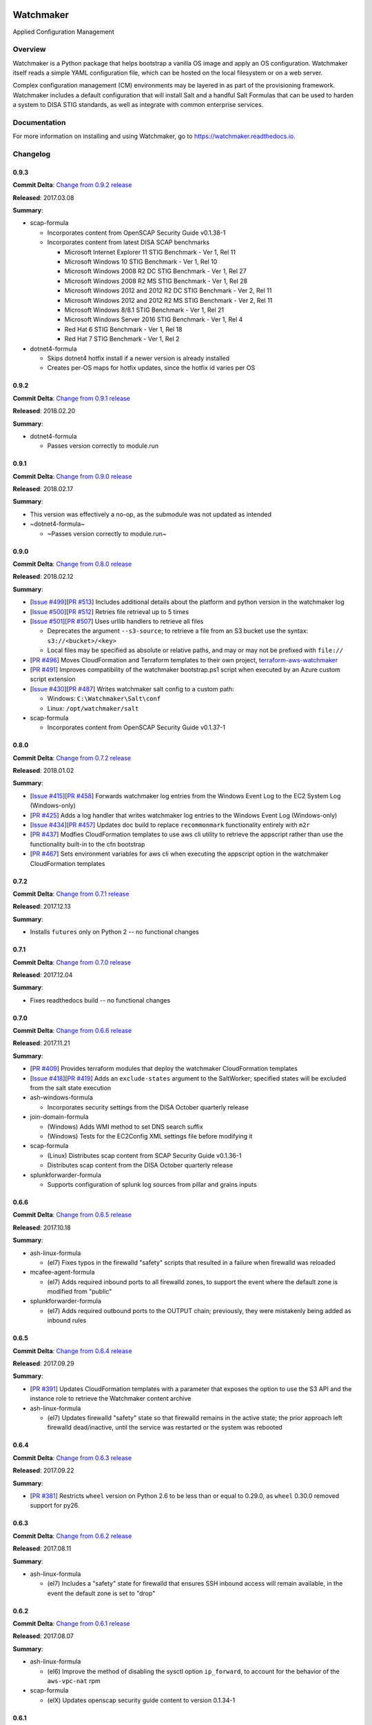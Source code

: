 
.. image:: https://img.shields.io/github/license/plus3it/watchmaker.svg
   :target: ./LICENSE
   :alt: License


.. image:: https://travis-ci.org/plus3it/watchmaker.svg?branch=develop
   :target: https://travis-ci.org/plus3it/watchmaker
   :alt: Travis CI Build Status


.. image:: https://ci.appveyor.com/api/projects/status/github/plus3it/watchmaker?branch=develop&svg=true
   :target: https://ci.appveyor.com/project/plus3it/watchmaker
   :alt: AppVeyor Build Status


.. image:: https://img.shields.io/pypi/v/watchmaker.svg?label=version
   :target: https://pypi.python.org/pypi/watchmaker
   :alt: Latest Version


Watchmaker
==========

Applied Configuration Management

Overview
--------

Watchmaker is a Python package that helps bootstrap a vanilla OS image and
apply an OS configuration. Watchmaker itself reads a simple YAML configuration
file, which can be hosted on the local filesystem or on a web server.

Complex configuration management (CM) environments may be layered in as part of
the provisioning framework. Watchmaker includes a default configuration that
will install Salt and a handful Salt Formulas that can be used to harden a
system to DISA STIG standards, as well as integrate with common enterprise
services.

Documentation
-------------

For more information on installing and using Watchmaker, go to
https://watchmaker.readthedocs.io.


Changelog
---------

0.9.3
^^^^^

**Commit Delta**\ : `Change from 0.9.2 release <https://github.com/plus3it/watchmaker/compare/0.9.2...0.9.3>`_

**Released**\ : 2017.03.08

**Summary**\ :


* scap-formula

  * Incorporates content from OpenSCAP Security Guide v0.1.38-1
  * Incorporates content from latest DISA SCAP benchmarks

    * Microsoft Internet Explorer 11 STIG Benchmark - Ver 1, Rel 11
    * Microsoft Windows 10 STIG Benchmark - Ver 1, Rel 10
    * Microsoft Windows 2008 R2 DC STIG Benchmark - Ver 1, Rel 27
    * Microsoft Windows 2008 R2 MS STIG Benchmark - Ver 1, Rel 28
    * Microsoft Windows 2012 and 2012 R2 DC STIG Benchmark - Ver 2, Rel 11
    * Microsoft Windows 2012 and 2012 R2 MS STIG Benchmark - Ver 2, Rel 11
    * Microsoft Windows 8/8.1 STIG Benchmark - Ver 1, Rel 21
    * Microsoft Windows Server 2016 STIG Benchmark - Ver 1, Rel 4
    * Red Hat 6 STIG Benchmark - Ver 1, Rel 18
    * Red Hat 7 STIG Benchmark - Ver 1, Rel 2

* dotnet4-formula

  * Skips dotnet4 hotfix install if a newer version is already installed
  * Creates per-OS maps for hotfix updates, since the hotfix id varies per
    OS

0.9.2
^^^^^

**Commit Delta**\ : `Change from 0.9.1 release <https://github.com/plus3it/watchmaker/compare/0.9.1...0.9.2>`_

**Released**\ : 2018.02.20

**Summary**\ :


* dotnet4-formula

  * Passes version correctly to module.run

0.9.1
^^^^^

**Commit Delta**\ : `Change from 0.9.0 release <https://github.com/plus3it/watchmaker/compare/0.9.0...0.9.1>`_

**Released**\ : 2018.02.17

**Summary**\ :


* This version was effectively a no-op, as the submodule was not updated as
  intended
* ~dotnet4-formula~

  * ~Passes version correctly to module.run~

0.9.0
^^^^^

**Commit Delta**\ : `Change from 0.8.0 release <https://github.com/plus3it/watchmaker/compare/0.8.0...0.9.0>`_

**Released**\ : 2018.02.12

**Summary**\ :


* [\ `Issue #499 <https://github.com/plus3it/watchmaker/issues/499>`_\ ][\ `PR #513 <https://github.com/plus3it/watchmaker/pull/513>`_\ ] Includes additional details about the
  platform and python version in the watchmaker log
* [\ `Issue #500 <https://github.com/plus3it/watchmaker/issues/500>`_\ ][\ `PR #512 <https://github.com/plus3it/watchmaker/pull/512>`_\ ] Retries file retrieval up to 5 times
* [\ `Issue #501 <https://github.com/plus3it/watchmaker/issues/501>`_\ ][\ `PR #507 <https://github.com/plus3it/watchmaker/pull/507>`_\ ] Uses urllib handlers to retrieve all
  files

  * Deprecates the argument ``--s3-source``\ ; to retrieve a file from an S3
    bucket use the syntax: ``s3://<bucket>/<key>``
  * Local files may be specified as absolute or relative paths, and may or
    may not be prefixed with ``file://``

* [\ `PR #496 <https://github.com/plus3it/watchmaker/pull/496>`_\ ] Moves CloudFormation and Terraform templates to their own
  project, `terraform-aws-watchmaker <https://github.com/plus3it/terraform-aws-watchmaker>`_
* [\ `PR #491 <https://github.com/plus3it/watchmaker/pull/491>`_\ ] Improves compatibility of the watchmaker bootstrap.ps1
  script when executed by an Azure custom script extension
* [\ `Issue #430 <https://github.com/plus3it/watchmaker/issues/430>`_\ ][\ `PR #487 <https://github.com/plus3it/watchmaker/pull/487>`_\ ] Writes watchmaker salt config to a
  custom path:

  * Windows: ``C:\Watchmaker\Salt\conf``
  * Linux: ``/opt/watchmaker/salt``

* scap-formula

  * Incorporates content from OpenSCAP Security Guide v0.1.37-1

0.8.0
^^^^^

**Commit Delta**\ : `Change from 0.7.2 release <https://github.com/plus3it/watchmaker/compare/0.7.2...0.8.0>`_

**Released**\ : 2018.01.02

**Summary**\ :


* [\ `Issue #415 <https://github.com/plus3it/watchmaker/issues/415>`_\ ][\ `PR #458 <https://github.com/plus3it/watchmaker/pull/458>`_\ ] Forwards watchmaker log entries from the
  Windows Event Log to the EC2 System Log (Windows-only)
* [\ `PR #425 <https://github.com/plus3it/watchmaker/pull/425>`_\ ] Adds a log handler that writes watchmaker log entries to
  the Windows Event Log (Windows-only)
* [\ `Issue #434 <https://github.com/plus3it/watchmaker/issues/434>`_\ ][\ `PR #457 <https://github.com/plus3it/watchmaker/pull/457>`_\ ] Updates doc build to replace
  ``recommonmark`` functionality entirely with ``m2r``
* [\ `PR #437 <https://github.com/plus3it/watchmaker/pull/437>`_\ ] Modfies CloudFormation templates to use aws cli utility to
  retrieve the appscript rather than use the functionality built-in to the
  cfn bootstrap
* [\ `PR #467 <https://github.com/plus3it/watchmaker/pull/467>`_\ ] Sets environment variables for aws cli when executing the
  appscript option in the watchmaker CloudFormation templates

0.7.2
^^^^^

**Commit Delta**\ : `Change from 0.7.1 release <https://github.com/plus3it/watchmaker/compare/0.7.1...0.7.2>`_

**Released**\ : 2017.12.13

**Summary**\ :


* Installs ``futures`` only on Python 2 -- no functional changes

0.7.1
^^^^^

**Commit Delta**\ : `Change from 0.7.0 release <https://github.com/plus3it/watchmaker/compare/0.7.0...0.7.1>`_

**Released**\ : 2017.12.04

**Summary**\ :


* Fixes readthedocs build -- no functional changes

0.7.0
^^^^^

**Commit Delta**\ : `Change from 0.6.6 release <https://github.com/plus3it/watchmaker/compare/0.6.6...0.7.0>`_

**Released**\ : 2017.11.21

**Summary**\ :


* [\ `PR #409 <https://github.com/plus3it/watchmaker/pull/409>`_\ ] Provides terraform modules that deploy the watchmaker
  CloudFormation templates
* [\ `Issue #418 <https://github.com/plus3it/watchmaker/issues/418>`_\ ][\ `PR #419 <https://github.com/plus3it/watchmaker/pull/419>`_\ ] Adds an ``exclude-states`` argument to
  the SaltWorker; specified states will be excluded from the salt state
  execution
* ash-windows-formula

  * Incorporates security settings from the DISA October quarterly release

* join-domain-formula

  * (Windows) Adds WMI method to set DNS search suffix
  * (Windows) Tests for the EC2Config XML settings file before modifying it

* scap-formula

  * (Linux) Distributes scap content from SCAP Security Guide v0.1.36-1
  * Distributes scap content from the DISA October quarterly release

* splunkforwarder-formula

  * Supports configuration of splunk log sources from pillar and grains
    inputs

0.6.6
^^^^^

**Commit Delta**\ : `Change from 0.6.5 release <https://github.com/plus3it/watchmaker/compare/0.6.5...0.6.6>`_

**Released**\ : 2017.10.18

**Summary**\ :


* ash-linux-formula

  * (el7) Fixes typos in the firewalld "safety" scripts that resulted in a
    failure when firewalld was reloaded

* mcafee-agent-formula

  * (el7) Adds required inbound ports to all firewalld zones, to support
    the event where the default zone is modified from "public"

* splunkforwarder-formula

  * (el7) Adds required outbound ports to the OUTPUT chain; previously,
    they were mistakenly being added as inbound rules

0.6.5
^^^^^

**Commit Delta**\ : `Change from 0.6.4 release <https://github.com/plus3it/watchmaker/compare/0.6.4...0.6.5>`_

**Released**\ : 2017.09.29

**Summary**\ :


* [\ `PR #391 <https://github.com/plus3it/watchmaker/pull/391>`_\ ] Updates CloudFormation templates with a parameter that
  exposes the option to use the S3 API and the instance role to retrieve the
  Watchmaker content archive
* ash-linux-formula

  * (el7) Updates firewalld "safety" state so that firewalld remains in the
    active state; the prior approach left firewalld dead/inactive, until
    the service was restarted or the system was rebooted

0.6.4
^^^^^

**Commit Delta**\ : `Change from 0.6.3 release <https://github.com/plus3it/watchmaker/compare/0.6.3...0.6.4>`_

**Released**\ : 2017.09.22

**Summary**\ :


* [\ `PR #381 <https://github.com/plus3it/watchmaker/pull/381>`_\ ] Restricts ``wheel`` version on Python 2.6 to be less than or
  equal to 0.29.0, as ``wheel`` 0.30.0 removed support for py26.

0.6.3
^^^^^

**Commit Delta**\ : `Change from 0.6.2 release <https://github.com/plus3it/watchmaker/compare/0.6.2...0.6.3>`_

**Released**\ : 2017.08.11

**Summary**\ :


* ash-linux-formula

  * (el7) Includes a "safety" state for firewalld that ensures SSH inbound
    access will remain available, in the event the default zone is set to
    "drop"

0.6.2
^^^^^

**Commit Delta**\ : `Change from 0.6.1 release <https://github.com/plus3it/watchmaker/compare/0.6.1...0.6.2>`_

**Released**\ : 2017.08.07

**Summary**\ :


* ash-linux-formula

  * (el6) Improve the method of disabling the sysctl option ``ip_forward``\ ,
    to account for the behavior of the ``aws-vpc-nat`` rpm

* scap-formula

  * (elX) Updates openscap security guide content to version 0.1.34-1

0.6.1
^^^^^

**Commit Delta**\ : `Change from 0.6.0 release <https://github.com/plus3it/watchmaker/compare/0.6.0...0.6.1>`_

**Released**\ : 2017.08.01

**Summary**\ :


* ash-linux-formula

  * Modified the FIPS custom execution module to discover the boot
    partition and add the ``boot=`` line to the grub configuration

0.6.0
^^^^^

**Commit Delta**\ : `Change from 0.5.1 release <https://github.com/plus3it/watchmaker/compare/0.5.1...0.6.0>`_

**Released**\ : 2017.07.25

**Summary**\ :


* ash-linux-formula

  * Updates the EL7 stig baseline to manage the FIPS state. The state
    defaults to ``enabled`` but can be overridden via a pillar or grain,
    ``ash-linux:lookup:fips-state``. The grain takes precedence over the
    pillar. Valid values are ``enabled`` or ``disabled``

* ash-windows-formula

  * Updates the STIG baselines for Windows Server 2016 member servers and
    domain controllers with SCAP content from the DISA v1r1 SCAP benchmark
    release

* join-domain-formula

  * Fixes an issue when joining Windows 2016 servers to a domain, where the
    Set-DnsSearchSuffix.ps1 helper would fail because the builtin
    PowerShell version does not work when ``$null`` is used in a ValidateSet.
    The equivalent value must now be passed as the string, ``"null"``

* scap-formula

  * Adds SCAP content for the Window Server 2016 SCAP v1r1 Benchmark

0.5.1
^^^^^

**Commit Delta**\ : `Change from 0.5.0 release <https://github.com/plus3it/watchmaker/compare/0.5.0...0.5.1>`_

**Released**\ : 2017.07.08

**Summary**\ :


* [\ `Issue #341 <https://github.com/plus3it/watchmaker/issues/341>`_\ ][\ `PR #342 <https://github.com/plus3it/watchmaker/pull/342>`_\ ] Manages selinux around salt state
  execution. In some non-interactive execution scenarios, if selinux is
  enforcing it can interfere with the execution of privileged commands (that
  otherwise work fine when executed interactively). Watchmaker now detects if
  selinux is enforcing and temporarily sets it to permissive for the duration
  of the salt state execution

0.5.0
^^^^^

**Commit Delta**\ : `Change from 0.4.4 release <https://github.com/plus3it/watchmaker/compare/0.4.4...0.5.0>`_

**Released**\ : 2017.06.27

**Summary**\ :


* [\ `Issue #331 <https://github.com/plus3it/watchmaker/issues/331>`_\ ][\ `PR #332 <https://github.com/plus3it/watchmaker/pull/332>`_\ ] Writes the ``role`` grain to the key
  expected by the ash-windows formula. Fixes usage of the ``--ash-role`` option
  in the salt worker
* [\ `Issue #329 <https://github.com/plus3it/watchmaker/issues/329>`_\ ][\ `PR #330 <https://github.com/plus3it/watchmaker/pull/330>`_\ ] Outputs watchmaker version at the debug
  log level
* [\ `Issue #322 <https://github.com/plus3it/watchmaker/issues/322>`_\ ][\ `PR #323 <https://github.com/plus3it/watchmaker/pull/323>`_\ ][\ `PR #324 <https://github.com/plus3it/watchmaker/pull/324>`_\ ] Fixes py2/py3
  compatibility bug in how the yum worker handles file opening to check the
  Linux distro
* [\ `Issue #316 <https://github.com/plus3it/watchmaker/issues/316>`_\ ][\ `PR #320 <https://github.com/plus3it/watchmaker/pull/320>`_\ ] Improves logging when salt state
  execution fails due to failed a state. The salt output is now returned to
  the salt worker, which processes the output, identifies the failed state,
  and raises an exception with the state failure
* join-domain-formula

  * (Linux) Reworks the pbis config states to make the logged output more
    readable

0.4.4
^^^^^

**Commit Delta**\ : `Change from 0.4.3 release <https://github.com/plus3it/watchmaker/compare/0.4.3...0.4.4>`_

**Released**\ : 2017.05.30

**Summary**\ :


* join-domain-formula

  * (Linux) Ignores a bad exit code from pbis config utility. The utility
    will return exit code 5 when modifying the NssEnumerationEnabled
    setting, but still sets the requested value. This exit code is now
    ignored

0.4.3
^^^^^

**Commit Delta**\ : `Change from 0.4.2 release <https://github.com/plus3it/watchmaker/compare/0.4.2...0.4.3>`_

**Released**\ : 2017.05.25

**Summary**\ :


* name-computer-formula

  * (Linux) Uses an alternate method of working around a bad code-path in
    salt that does not handle quoted values in /etc/sysconfig/network.

0.4.2
^^^^^

**Commit Delta**\ : `Change from 0.4.1 release <https://github.com/plus3it/watchmaker/compare/0.4.1...0.4.2>`_

**Released**\ : 2017.05.19

**Summary**\ :


* [\ `PR #301 <https://github.com/plus3it/watchmaker/pull/301>`_\ ] Sets the grains for admin_groups and admin_users so the
  keys are named as expected by the join-domain formula
* ash-linux-formula

  * Adds a custom module that lists users from the shadow file
  * Gets local users from the shadow file rather than ``user.list_users``.
    Prevents a domain-joined system from attempting to iterate over all
    domain users (and potentially deadlocking on especially large domains)

* join-domain-formula

  * Modifies PBIS install method to use RPMs directly, rather than the
    SHAR installer
  * Updates approaches to checking for collisions and current join status
    to better handle various scenarios: not joined, no collision; not
    joined, collision; joined, computer object present; joined, computer
    object missing
  * Disables NSS enumeration to prevent PBIS from querying user info from
    the domain for every call to getent (or equivalents); domain-based
    user authentication still works fine

* name-computer-formula

  * (Linux) Does not attempt to retain network settings, to avoid a bug in
    salt; will be revisited when a patched salt version has been released

0.4.1
^^^^^

**Commit Delta**\ : `Change from 0.4.0 release <https://github.com/plus3it/watchmaker/compare/0.4.0...0.4.1>`_

**Released**\ : 2017.05.09

**Summary**\ :


* (EL7) Running *watchmaker* against EL7 systems will now pin the resulting
  configuration to the watchmaker version. See the updates to the two
  formulas in this version. Previously, *ash-linux* always used the content
  from the ``scap-security-guide`` rpm, which was updated out-of-sync with
  *watchmaker*\ , and so the resulting configuration could not be pinned by
  pinning the *watchmaker* version. With this version, *ash-linux* uses
  content distributed by *watchmaker*\ , via *scap-formula*\ , and so the
  resulting configuration will always be same on EL7 for a given version of
  *watchmaker* (as has always been the case for the other supported
  operating systems).
* ash-linux-formula

  * Supports getting scap content locations from pillar

* scap-formula

  * Updates stig content with latest benchmark versions
  * Adds openscap ds.xml content, used to support remediate actions

0.4.0
^^^^^

**Commit Delta**\ : `Change from 0.3.1 release <https://github.com/plus3it/watchmaker/compare/0.3.1...0.4.0>`_

**Released**\ : 2017.05.06

**Summary**\ :


* [\ `PR #286  <https://github.com/plus3it/watchmaker/pull/286>`_\ ] Sets the computername grain with the correct key expected
  by the formula
* [\ `PR #284  <https://github.com/plus3it/watchmaker/pull/284>`_\ ] Converts cli argument parsing from ``argparse`` to ``click``.
  This modifies the ``watchmaker`` depedencies, which warranted a 0.x.0 version
  bump. Cli and API arguments remain the same, so the change should be
  backwards-compatible.
* name-computer-formula

  * Adds support for getting the computername from pillar
  * Adds support for validating the specified computername against a
    pattern

* pshelp-formula

  * Attempts to address occasional stack overflow exception when updating
    powershell help

0.3.1
^^^^^

**Commit Delta**\ : `Change from 0.3.0 release <https://github.com/plus3it/watchmaker/compare/0.3.0...0.3.1>`_

**Released**\ : 2017.05.01

**Summary**\ :


* [\ `PR #280 <https://github.com/plus3it/watchmaker/pull/280>`_\ ] Modifies the dynamic import of boto3 to use only absolute
  imports, as the previous approach (attempt absolute and relative import)
  was deprecated in Python 3.3
* ntp-client-windows-formula:

  * Stops using deprecated arguments on reg.present states, which cleans up
    extraneous log messages in watchmaker runs under some configurations

* join-domain-formula:

  * (Windows) Sets the DNS search suffix when joining the domain, including
    a new pillar config option, ``ec2config`` to enable/disable the EC2Config
    option that also modifies the DNS suffix list.

0.3.0
^^^^^

**Commit Delta**\ : `Change from 0.2.4 release <https://github.com/plus3it/watchmaker/compare/0.2.4...0.3.0>`_

**Released**\ : 2017.04.24

**Summary**\ :


* [\ `Issue #270 <https://github.com/plus3it/watchmaker/issues/270>`_\ ] Defaults to a platform-specific log directory when
  call from the CLI:

  * Windows: ``${Env:SystemDrive}\Watchmaker\Logs``
  * Linux: ``/var/log/watchmaker``

* [\ `PR #271 <https://github.com/plus3it/watchmaker/pull/271>`_\ ] Modifies CLI arguments to use explicit log-levels rather
  than a verbosity count. Arguments have been adjusted to better accommodate
  the semantics of this approach:

  * Uses ``-l|--log-level`` instead of ``-v|--verbose``
  * ``-v`` and ``-V`` are now both used for ``--version``
  * ``-d`` is now used for ``--log-dir``

0.2.4
^^^^^

**Commit Delta**\ : `Change from 0.2.3 release <https://github.com/plus3it/watchmaker/compare/0.2.3...0.2.4>`_

**Released**\ : 2017.04.20

**Summary**\ :


* Fixes a bad version string

0.2.3
^^^^^

**Commit Delta**\ : `Change from 0.2.2 release <https://github.com/plus3it/watchmaker/compare/0.2.2...0.2.3>`_

**Released**\ : 2017.04.20

**Summary**\ :


* [\ `Issue #262 <https://github.com/plus3it/watchmaker/issues/262>`_\ ] Merges lists in pillar files, rather than overwriting
  them
* [\ `Issue #261 <https://github.com/plus3it/watchmaker/issues/261>`_\ ] Manages the enabled/disabled state of the salt-minion
  service, before and after the install
* splunkforwarder-formula

  * (Windows) Ignores false bad exits from Splunk clone-prep-clear-config

0.2.2
^^^^^

**Commit Delta**\ : `Change from 0.2.1 release <https://github.com/plus3it/watchmaker/compare/0.2.1...0.2.2>`_

**Released**\ : 2017.04.15

**Summary**\ :


* [\ `PR #251 <https://github.com/plus3it/watchmaker/pull/251>`_\ ] Adds CloudFormation templates that integrate Watchmaker
  with an EC2 instance or Autoscale Group
* join-domain-formula

  * (Linux) Corrects tests that determine whether the instance is already
    joined to the domain

0.2.1
^^^^^

**Commit Delta**\ : `Change from 0.2.0 release <https://github.com/plus3it/watchmaker/compare/0.2.0...0.2.1>`_

**Released**\ : 2017.04.10

**Summary**\ :


* ash-linux-formula

  * Reduces spurious stderr output
  * Removes notify script flagged by McAfee scans

* splunkforwarder-formula

  * (Windows) Clears system name entries from local Splunk config files

0.2.0
^^^^^

**Commit Delta**\ : `Change from 0.1.7 release <https://github.com/plus3it/watchmaker/compare/0.1.7...0.2.0>`_

**Released**\ : 2017.04.06

**Summary**\ :


* [\ `Issue #238 <https://github.com/plus3it/watchmaker/issues/238>`_\ ] Captures all unhandled exceptions and logs them
* [\ `Issue #234 <https://github.com/plus3it/watchmaker/issues/234>`_\ ] Stops the salt service prior to managing salt formulas,
  to ensure that the filesystem does not throw any errors about the files
  being locked
* [\ `Issue #72 <https://github.com/plus3it/watchmaker/issues/72>`_\ ] Manages salt service so the service state after
  watchmaker completes is the same as it was prior to running watchmaker. If
  the service was running beforehand, it remains running afterwards. If the
  service was stopped (or non-existent) beforehad, the service remains
  stopped afterwards
* [\ `Issue #163 <https://github.com/plus3it/watchmaker/issues/163>`_\ ] Modifies the ``user_formulas`` config option to support
  a map of ``<formula_name>:<formula_url>``
* [\ `PR #235 <https://github.com/plus3it/watchmaker/pull/235>`_\ ] Extracts salt content to the same target ``srv`` location
  for both Window and Linux. Previously, the salt content was extracted to
  different points in the filesystem hierarchy, which required different
  content for Windows and Linux. Now the same salt content archive can be
  used for both
* [\ `PR #242 <https://github.com/plus3it/watchmaker/pull/242>`_\ ] Renames salt worker param ``content_source`` to
  ``salt_content``
* systemprep-formula

  * Deprecated and removed. Replaced by new salt content structure that
    uses native salt capabilities to map states to a system

* scc-formula

  * Deprecated and removed. Replaced by scap-formula

* scap-formula

  * New bundled salt formula. Provides SCAP scans using either ``openscap``
    or ``scc``

* pshelp-formula

  * New bundled salt formula. Installs updated PowerShell help content to
    Windows systems

0.1.7
^^^^^

**Commit Delta**\ : `Change from 0.1.6 release <https://github.com/plus3it/watchmaker/compare/0.1.6...0.1.7>`_

**Released**\ : 2017.03.23

**Summary**\ :


* Uses threads to stream stdout and stderr to the watchmaker log when
  executing a command via subproces
* [\ `Issue #226 <https://github.com/plus3it/watchmaker/issues/226>`_\ ] Minimizes salt output of successful states, to
  make it easier to identify failed states
* join-domain-formula

  * (Linux) Exits with stateful failure on a bad decryption error

* mcafee-agent-formula

  * (Linux) Avoids attempting to diff a binary file
  * (Linux) Installs ``ed`` as a dependency of the McAfee VSEL agent

* scc-formula

  * Retries scan up to 5 times if scc exits with an error

0.1.6
^^^^^

**Commit Delta**\ : `Change from 0.1.5 release <https://github.com/plus3it/watchmaker/compare/0.1.5...0.1.6>`_

**Released**\ : 2017.03.16

**Summary**\ :


* ash-linux-formula

  * Provides same baseline states for both EL6 and EL7

0.1.5
^^^^^

**Commit Delta**\ : `Change from 0.1.4 release <https://github.com/plus3it/watchmaker/compare/0.1.4...0.1.5>`_

**Released**\ : 2017.03.15

**Summary**\ :


* ash-linux-formula

  * Adds policies to disable insecure Ciphers and MACs in sshd_config

* ash-windows-formula

  * Adds ``scm`` and ``stig`` baselines for Windows 10
  * Adds ``scm`` baseline for Windows Server 2016 (Alpha)
  * Updates all ``scm`` and ``stig`` baselines with latest content

* mcafee-agent-formula

  * Uses firewalld on EL7 rather than iptables

* scc-formula

  * Skips verification of GPG key when install SCC RPM

* splunkforwarder-formula

  * Uses firewalld on EL7 rather than iptables

0.1.4
^^^^^

**Commit Delta**\ : `Change from 0.1.3 release <https://github.com/plus3it/watchmaker/compare/0.1.3...0.1.4>`_

**Released**\ : 2017.03.09

**Summary**\ :


* [\ `Issue #180 <https://github.com/plus3it/watchmaker/issues/180>`_\ ] Fixes bug where file_roots did not contain formula paths

0.1.3
^^^^^

**Commit Delta**\ : `Change from 0.1.2 release <https://github.com/plus3it/watchmaker/compare/0.1.2...0.1.3>`_

**Released**\ : 2017.03.08

**Summary**\ :


* [\ `Issue #164 <https://github.com/plus3it/watchmaker/issues/164>`_\ ] Aligns cli syntax for extra_arguments with other cli opts
* [\ `Issue #165 <https://github.com/plus3it/watchmaker/issues/165>`_\ ] Removes ash_role from default config file
* [\ `Issue #173 <https://github.com/plus3it/watchmaker/issues/173>`_\ ] Fixes exception when re-running watchmaker

0.1.2
^^^^^

**Commit Delta**\ : `Change from 0.1.1 release <https://github.com/plus3it/watchmaker/compare/0.1.1...0.1.2>`_

**Released**\ : 2017.03.07

**Summary**\ :


* Adds a FAQ page to the docs
* Moves salt formulas to the correct location on the local filesystem
* join-domain-formula:

  * (Linux) Modifies decryption routine for FIPS compliance

* ash-linux-formula:

  * Removes several error exits in favor of warnings
  * (EL7-alpha) Various patches to improve support for EL7

* dotnet4-formula:

  * Adds support for .NET 4.6.2
  * Adds support for Windows Server 2016

* emet-formula:

  * Adds support for EMET 5.52

0.1.1
^^^^^

**Commit Delta**\ : `Change from 0.1.0 release <https://github.com/plus3it/watchmaker/compare/0.1.0...0.1.1>`_

**Released**\ : 2017.02.28

**Summary**\ :


* Adds more logging messages when downloading files

0.1.0
^^^^^

**Commit Delta**\ : N/A

**Released**\ : 2017.02.22

**Summary**\ :


* Initial release!


